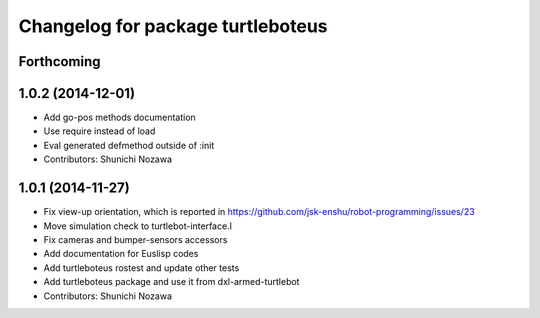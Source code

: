 ^^^^^^^^^^^^^^^^^^^^^^^^^^^^^^^^^^
Changelog for package turtleboteus
^^^^^^^^^^^^^^^^^^^^^^^^^^^^^^^^^^

Forthcoming
-----------

1.0.2 (2014-12-01)
------------------
* Add go-pos methods documentation
* Use require instead of load
* Eval generated defmethod outside of :init
* Contributors: Shunichi Nozawa

1.0.1 (2014-11-27)
------------------
* Fix view-up orientation, which is reported in https://github.com/jsk-enshu/robot-programming/issues/23
* Move simulation check to turtlebot-interface.l
* Fix cameras and bumper-sensors accessors
* Add documentation for Euslisp codes
* Add turtleboteus rostest and update other tests
* Add turtleboteus package and use it from dxl-armed-turtlebot
* Contributors: Shunichi Nozawa
